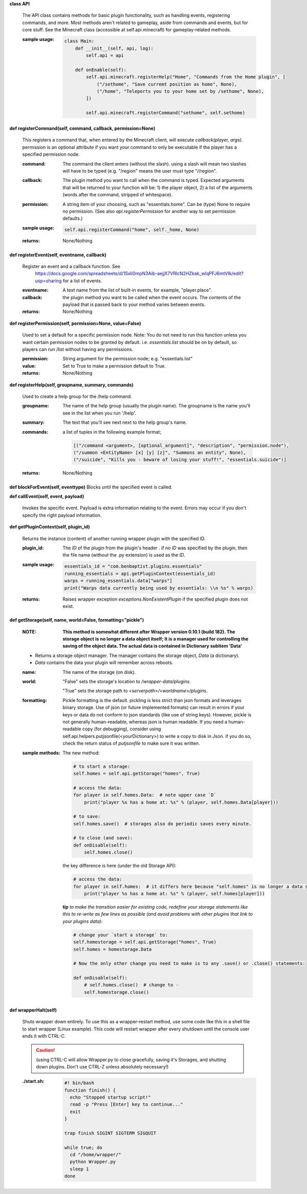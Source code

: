 
**class API**

    The API class contains methods for basic plugin functionality,
    such as handling events, registering commands, and more. Most
    methods aren't related to gameplay, aside from commands and
    events, but for core stuff. See the Minecraft class (accessible
    at self.api.minecraft) for gameplay-related methods.

    :sample usage:

        .. code:: python

            class Main:
                def __init__(self, api, log):
                    self.api = api

                def onEnable(self):
                    self.api.minecraft.registerHelp("Home", "Commands from the Home plugin", [
                        ("/sethome", "Save curremt position as home", None),
                        ("/home", "Teleports you to your home set by /sethome", None),
                    ])

                    self.api.minecraft.registerCommand("sethome", self.sethome)
        ..

    

**def registerCommand(self, command, callback, permission=None)**

        This registers a command that, when entered by the Minecraft
        client, will execute `callback(player, args)`. permission is
        an optional attribute if you want your command to only be
        executable if the player has a specified permission node.

        :command:  The command the client enters (without the
         slash).  using a slash will mean two slashes will have
         to be typed (e.g. "/region" means the user must type "//region".

        :callback:  The plugin method you want to call when the
         command is typed. Expected arguments that will be returned
         to your function will be: 1) the player  object, 2) a list
         of the arguments (words after the command, stripped of
         whitespace).

        :permission:  A string item of your choosing, such as
         "essentials.home".  Can be (type) None to require no
         permission.  (See also `api.registerPermission` for another
         way to set permission defaults.)

        :sample usage:

            .. code:: python

                self.api.registerCommand("home", self._home, None)
            ..

        :returns:  None/Nothing

        

**def registerEvent(self, eventname, callback)**

        Register an event and a callback function. See
         https://docs.google.com/spreadsheets/d/1Sxli0mpN3Aib-aejjX7VRlcN2HZkak_wIqPFJ6mtVIk/edit?usp=sharing
         for a list of events.

        :eventname:  A text name from the list of built-in events,
         for example, "player.place".

        :callback: the plugin method you want to be called when the
         event occurs. The contents of the payload that is passed
         back to your method varies between events.


        :returns:  None/Nothing

        

**def registerPermission(self, permission=None, value=False)**

        Used to set a default for a specific permission node.
        Note: You do not need to run this function unless you want
        certain permission nodes to be granted by default.  i.e.
        `essentials.list` should be on by default, so players
        can run /list without having any permissions.

        :permission:  String argument for the permission node; e.g.
         "essentials.list"

        :value:  Set to True to make a permission default to True.

        :returns:  None/Nothing

        

**def registerHelp(self, groupname, summary, commands)**

        Used to create a help group for the /help command.

        :groupname: The name of the help group (usually the plugin
         name). The groupname is the name you'll see in the list
         when you run '/help'.

        :summary: The text that you'll see next next to the help group's name.

        :commands: a list of tuples in the following example format;

            .. code:: python

                     [("/command <argument>, [optional_argument]", "description", "permission.node"),
                     ("/summon <EntityName> [x] [y] [z]", "Summons an entity", None),
                     ("/suicide", "Kills you - beware of losing your stuff!", "essentials.suicide")]
            ..

        :returns:  None/Nothing

        

**def blockForEvent(self, eventtype)**
Blocks until the specified event is called. 

**def callEvent(self, event, payload)**

        Invokes the specific event. Payload is extra information relating to the event. Errors
        may occur if you don't specify the right payload information.
        

**def getPluginContext(self, plugin_id)**

        Returns the instance (content) of another running wrapper plugin with the specified ID.

        :plugin_id:  The `ID` of the plugin from the plugin's header .  if no `ID` was specified by the plugin, then
         the file name (without the .py extension) is used as the `ID`.

        :sample usage:

            .. code:: python

                essentials_id = "com.benbaptist.plugins.essentials"
                running_essentials = api.getPluginContext(essentials_id)
                warps = running_essentials.data["warps"]
                print("Warps data currently being used by essentials: \\n %s" % warps)
            ..

        :returns:  Raises wrapper exception `exceptions.NonExistentPlugin` if the specified plugin does not exist.



**def getStorage(self, name, world=False, formatting="pickle")**

        :NOTE: **This method is somewhat different after Wrapper version 0.10.1 (build 182).  The
            storage object is no longer a data object itself; It is a manager used for controlling the
            saving of the object data.  The actual data is contained in Dictionary subitem 'Data'**

        - Returns a storage object manager.  The manager contains the storage object, `Data` (a dictionary).

        - `Data` contains the data your plugin will remember across reboots.

        :name:  The name of the storage (on disk).

        :world:

            "False" sets the storage's location to `/wrapper-data/plugins`.

            "True" sets the storage path to `<serverpath>/<worldname>/plugins`.

        :formatting:  Pickle formatting is the default. pickling is less strict than json formats and leverages
            binary storage.  Use of json (or future implemented formats) can result in errors if your keys or
            data do not conform to json standards (like use of string keys).  However, pickle is not generally
            human-readable, whereas json is human readable. If you need a human-readable copy (for debugging),
            consider using self.api.helpers.putjsonfile(<yourDictionary>) to write a copy to disk in Json.  if
            you do so, check the return status of `putjsonfile` to make sure it was written.

        :sample methods:

            The new method:

            .. code:: python

                # to start a storage:
                self.homes = self.api.getStorage("homes", True)

                # access the data:
                for player in self.homes.Data:  # note upper case `D`
                    print("player %s has a home at: %s" % (player, self.homes.Data[player]))

                # to save:
                self.homes.save()  # storages also do periodic saves every minute.

                # to close (and save):
                def onDisable(self):
                    self.homes.close()
            ..

            the key difference is here (under the old Storage API):

            .. code:: python

                # access the data:
                for player in self.homes:  # it differs here because "self.homes" is no longer a data set.
                    print("player %s has a home at: %s" % (player, self.homes[player]))
            ..

            **tip**
            *to make the transition easier for existing code, redefine your storage statements like this to
            re-write as few lines as possible (and avoid problems with other plugins that link to your plugins
            data)*:

            .. code:: python

                # change your `start a storage` to:
                self.homestorage = self.api.getStorage("homes", True)
                self.homes = homestorage.Data

                # Now the only other change you need to make is to any .save() or .close() statements:

                def onDisable(self):
                    # self.homes.close()  # change to -
                    self.homestorage.close()
            ..

        

**def wrapperHalt(self)**

        Shuts wrapper down entirely.  To use this as a wrapper-restart method, use some code like this in a shell
        file to start wrapper (Linux example).  This code will restart wrapper after every shutdown until the
        console user ends it with CTRL-C.

        .. caution::
            (using CTRL-C will allow Wrapper.py to close gracefully, saving it's Storages, and shutting down plugins.
            Don't use CTRL-Z unless absolutely necessary!)
        ..

        :./start.sh:


            .. code:: bash

                    #! bin/bash
                    function finish() {
                      echo "Stopped startup script!"
                      read -p "Press [Enter] key to continue..."
                      exit
                    }

                    trap finish SIGINT SIGTERM SIGQUIT

                    while true; do
                      cd "/home/wrapper/"
                      python Wrapper.py
                      sleep 1
                    done
            ..

        
